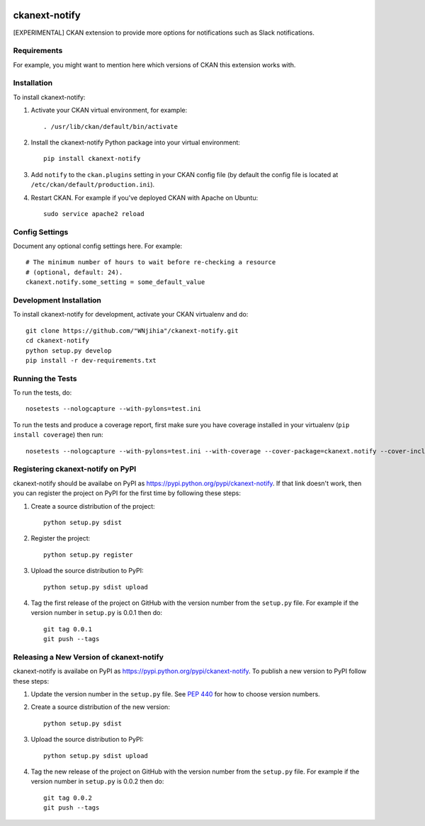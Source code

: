 .. You should enable this project on travis-ci.org and coveralls.io to make
   these badges work. The necessary Travis and Coverage config files have been
   generated for you.

.. image:: https://travis-ci.org/"WNjihia"/ckanext-notify.svg?branch=master
    :target: https://travis-ci.org/"WNjihia"/ckanext-notify

.. image:: https://coveralls.io/repos/"WNjihia"/ckanext-notify/badge.svg
  :target: https://coveralls.io/r/"WNjihia"/ckanext-notify

.. image:: https://pypip.in/download/ckanext-notify/badge.svg
    :target: https://pypi.python.org/pypi//ckanext-notify/
    :alt: Downloads

.. image:: https://pypip.in/version/ckanext-notify/badge.svg
    :target: https://pypi.python.org/pypi/ckanext-notify/
    :alt: Latest Version

.. image:: https://pypip.in/py_versions/ckanext-notify/badge.svg
    :target: https://pypi.python.org/pypi/ckanext-notify/
    :alt: Supported Python versions

.. image:: https://pypip.in/status/ckanext-notify/badge.svg
    :target: https://pypi.python.org/pypi/ckanext-notify/
    :alt: Development Status

.. image:: https://pypip.in/license/ckanext-notify/badge.svg
    :target: https://pypi.python.org/pypi/ckanext-notify/
    :alt: License

=============
ckanext-notify
=============

[EXPERIMENTAL] CKAN extension to provide more options for notifications such as Slack notifications.


------------
Requirements
------------

For example, you might want to mention here which versions of CKAN this
extension works with.


------------
Installation
------------

.. Add any additional install steps to the list below.
   For example installing any non-Python dependencies or adding any required
   config settings.

To install ckanext-notify:

1. Activate your CKAN virtual environment, for example::

     . /usr/lib/ckan/default/bin/activate

2. Install the ckanext-notify Python package into your virtual environment::

     pip install ckanext-notify

3. Add ``notify`` to the ``ckan.plugins`` setting in your CKAN
   config file (by default the config file is located at
   ``/etc/ckan/default/production.ini``).

4. Restart CKAN. For example if you've deployed CKAN with Apache on Ubuntu::

     sudo service apache2 reload


---------------
Config Settings
---------------

Document any optional config settings here. For example::

    # The minimum number of hours to wait before re-checking a resource
    # (optional, default: 24).
    ckanext.notify.some_setting = some_default_value


------------------------
Development Installation
------------------------

To install ckanext-notify for development, activate your CKAN virtualenv and
do::

    git clone https://github.com/"WNjihia"/ckanext-notify.git
    cd ckanext-notify
    python setup.py develop
    pip install -r dev-requirements.txt


-----------------
Running the Tests
-----------------

To run the tests, do::

    nosetests --nologcapture --with-pylons=test.ini

To run the tests and produce a coverage report, first make sure you have
coverage installed in your virtualenv (``pip install coverage``) then run::

    nosetests --nologcapture --with-pylons=test.ini --with-coverage --cover-package=ckanext.notify --cover-inclusive --cover-erase --cover-tests


---------------------------------
Registering ckanext-notify on PyPI
---------------------------------

ckanext-notify should be availabe on PyPI as
https://pypi.python.org/pypi/ckanext-notify. If that link doesn't work, then
you can register the project on PyPI for the first time by following these
steps:

1. Create a source distribution of the project::

     python setup.py sdist

2. Register the project::

     python setup.py register

3. Upload the source distribution to PyPI::

     python setup.py sdist upload

4. Tag the first release of the project on GitHub with the version number from
   the ``setup.py`` file. For example if the version number in ``setup.py`` is
   0.0.1 then do::

       git tag 0.0.1
       git push --tags


----------------------------------------
Releasing a New Version of ckanext-notify
----------------------------------------

ckanext-notify is availabe on PyPI as https://pypi.python.org/pypi/ckanext-notify.
To publish a new version to PyPI follow these steps:

1. Update the version number in the ``setup.py`` file.
   See `PEP 440 <http://legacy.python.org/dev/peps/pep-0440/#public-version-identifiers>`_
   for how to choose version numbers.

2. Create a source distribution of the new version::

     python setup.py sdist

3. Upload the source distribution to PyPI::

     python setup.py sdist upload

4. Tag the new release of the project on GitHub with the version number from
   the ``setup.py`` file. For example if the version number in ``setup.py`` is
   0.0.2 then do::

       git tag 0.0.2
       git push --tags
